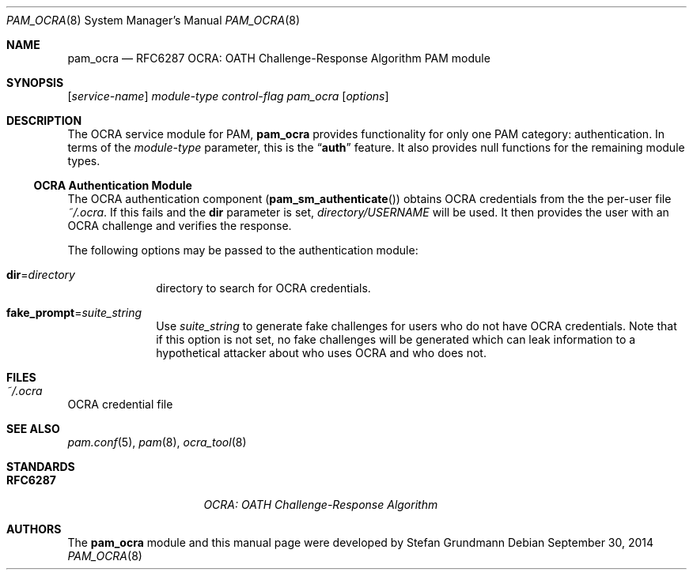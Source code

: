 .\" Copyright (c) 2014 Stefan Grundmann
.\" All rights reserved.
.\"
.\" Redistribution and use in source and binary forms, with or without
.\" modification, are permitted provided that the following conditions
.\" are met:
.\" 1. Redistributions of source code must retain the above copyright
.\"    notice, this list of conditions and the following disclaimer.
.\" 2. Redistributions in binary form must reproduce the above copyright
.\"    notice, this list of conditions and the following disclaimer in the
.\"    documentation and/or other materials provided with the distribution.
.\" 3. The name of the author may not be used to endorse or promote
.\"    products derived from this software without specific prior written
.\"    permission.
.\"
.\" THIS SOFTWARE IS PROVIDED BY THE AUTHOR AND CONTRIBUTORS ``AS IS'' AND
.\" ANY EXPRESS OR IMPLIED WARRANTIES, INCLUDING, BUT NOT LIMITED TO, THE
.\" IMPLIED WARRANTIES OF MERCHANTABILITY AND FITNESS FOR A PARTICULAR PURPOSE
.\" ARE DISCLAIMED.  IN NO EVENT SHALL THE AUTHOR OR CONTRIBUTORS BE LIABLE
.\" FOR ANY DIRECT, INDIRECT, INCIDENTAL, SPECIAL, EXEMPLARY, OR CONSEQUENTIAL
.\" DAMAGES (INCLUDING, BUT NOT LIMITED TO, PROCUREMENT OF SUBSTITUTE GOODS
.\" OR SERVICES; LOSS OF USE, DATA, OR PROFITS; OR BUSINESS INTERRUPTION)
.\" HOWEVER CAUSED AND ON ANY THEORY OF LIABILITY, WHETHER IN CONTRACT, STRICT
.\" LIABILITY, OR TORT (INCLUDING NEGLIGENCE OR OTHERWISE) ARISING IN ANY WAY
.\" OUT OF THE USE OF THIS SOFTWARE, EVEN IF ADVISED OF THE POSSIBILITY OF
.\" SUCH DAMAGE.
.\"
.\"
.Dd September 30, 2014
.Dt PAM_OCRA 8
.Os
.Sh NAME
.Nm pam_ocra
.Nd RFC6287 OCRA: OATH Challenge-Response Algorithm PAM module
.Sh SYNOPSIS
.Op Ar service-name
.Ar module-type
.Ar control-flag
.Pa pam_ocra
.Op Ar options
.Sh DESCRIPTION
The
OCRA service module for PAM,
.Nm
provides functionality for only one PAM category:
authentication.
In terms of the
.Ar module-type
parameter, this is the
.Dq Li auth
feature.
It also provides null functions for the remaining module types.
.Ss OCRA Authentication Module
The OCRA authentication component
.Pq Fn pam_sm_authenticate
obtains OCRA credentials from the the per-user file
.Ar ~/.ocra .
If this fails and the
.Cm dir
parameter is set,
.Ar directory/USERNAME
will be used. It then
provides the user with an OCRA challenge and verifies the response.
.Pp
The following options may be passed to the authentication module:
.Bl -tag -width ".Cm disallow"
.It Cm dir Ns = Ns Ar directory
directory to search for OCRA credentials.
.It Cm fake_prompt Ns = Ns Ar suite_string
Use
.Ar suite_string
to generate fake challenges for users who do not have OCRA credentials.
Note that if this option is not set, no fake challenges will be generated
which can leak information to a hypothetical attacker about who uses OCRA
and who does not.
.El
.Sh FILES
.Bl -tag -width Ds -compact
.It Pa ~/.ocra
.El
OCRA credential file
.Sh SEE ALSO
.Xr pam.conf 5 ,
.Xr pam 8 ,
.Xr ocra_tool 8
.Sh STANDARDS
.Bl -tag -offset indent -width 8n
.It Li RFC6287
.Em OCRA: OATH Challenge-Response Algorithm
.El
.Sh AUTHORS
The
.Nm
module and this manual page were developed by Stefan Grundmann

